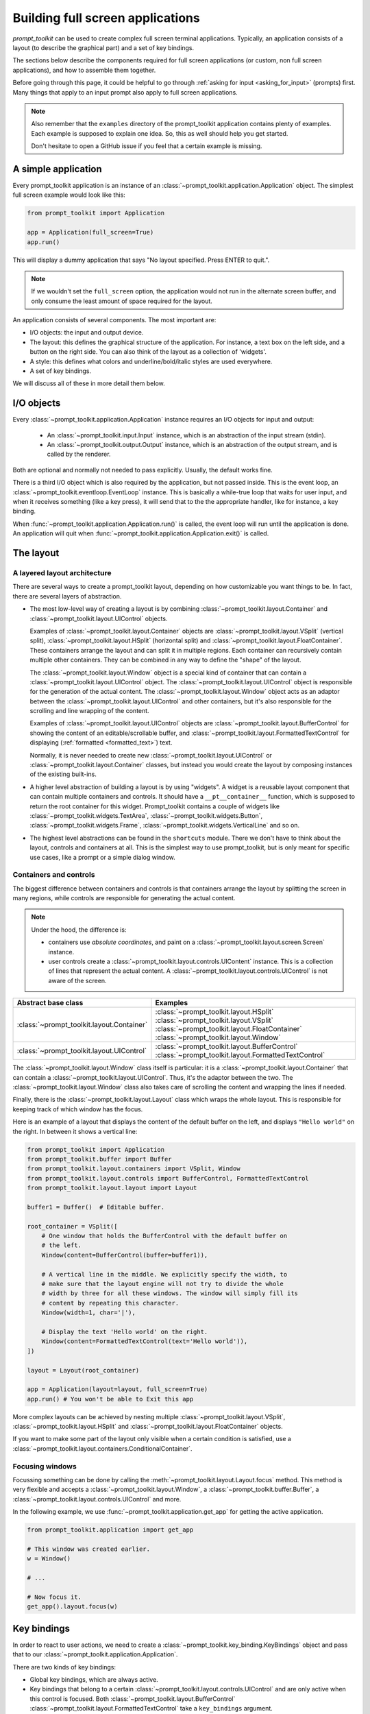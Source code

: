 .. _full_screen_applications:

Building full screen applications
=================================

`prompt_toolkit` can be used to create complex full screen terminal
applications. Typically, an application consists of a layout (to describe the
graphical part) and a set of key bindings.

The sections below describe the components required for full screen
applications (or custom, non full screen applications), and how to assemble
them together.

Before going through this page, it could be helpful to go through :ref:`asking
for input <asking_for_input>` (prompts) first. Many things that apply to an
input prompt also apply to full screen applications.

.. note::

    Also remember that the ``examples`` directory of the prompt_toolkit
    application contains plenty of examples. Each example is supposed to
    explain one idea. So, this as well should help you get started.

    Don't hesitate to open a GitHub issue if you feel that a certain example is
    missing.


A simple application
--------------------

Every prompt_toolkit application is an instance of an
:class:`~prompt_toolkit.application.Application` object. The simplest full
screen example would look like this:

.. code:: python

    from prompt_toolkit import Application

    app = Application(full_screen=True)
    app.run()

This will display a dummy application that says "No layout specified. Press
ENTER to quit.".

.. note::

        If we wouldn't set the ``full_screen`` option, the application would
        not run in the alternate screen buffer, and only consume the least
        amount of space required for the layout.

An application consists of several components. The most important are:

- I/O objects: the input and output device.
- The layout: this defines the graphical structure of the application. For
  instance, a text box on the left side, and a button on the right side.
  You can also think of the layout as a collection of 'widgets'.
- A style: this defines what colors and underline/bold/italic styles are used
  everywhere.
- A set of key bindings.

We will discuss all of these in more detail them below.


I/O objects
-----------

Every :class:`~prompt_toolkit.application.Application` instance requires an I/O
objects for input and output:

    - An :class:`~prompt_toolkit.input.Input` instance, which is an abstraction
      of the input stream (stdin).
    - An :class:`~prompt_toolkit.output.Output` instance, which is an
      abstraction of the output stream, and is called by the renderer.

Both are optional and normally not needed to pass explicitly. Usually, the
default works fine.

There is a third I/O object which is also required by the application, but not
passed inside. This is the event loop, an
:class:`~prompt_toolkit.eventloop.EventLoop` instance. This is basically a
while-true loop that waits for user input, and when it receives something (like
a key press), it will send that to the the appropriate handler, like for
instance, a key binding.

When :func:`~prompt_toolkit.application.Application.run()` is called, the event
loop will run until the application is done. An application will quit when 
:func:`~prompt_toolkit.application.Application.exit()` is called.


The layout
----------

A layered layout architecture
^^^^^^^^^^^^^^^^^^^^^^^^^^^^^

There are several ways to create a prompt_toolkit layout, depending on how
customizable you want things to be. In fact, there are several layers of
abstraction.

- The most low-level way of creating a layout is by combining
  :class:`~prompt_toolkit.layout.Container` and
  :class:`~prompt_toolkit.layout.UIControl` objects.

  Examples of :class:`~prompt_toolkit.layout.Container` objects are
  :class:`~prompt_toolkit.layout.VSplit` (vertical split),
  :class:`~prompt_toolkit.layout.HSplit` (horizontal split) and
  :class:`~prompt_toolkit.layout.FloatContainer`. These containers arrange the
  layout and can split it in multiple regions. Each container can recursively
  contain multiple other containers. They can be combined in any way to define
  the "shape" of the layout.

  The :class:`~prompt_toolkit.layout.Window` object is a special kind of
  container that can contain a :class:`~prompt_toolkit.layout.UIControl`
  object. The :class:`~prompt_toolkit.layout.UIControl` object is responsible
  for the generation of the actual content. The
  :class:`~prompt_toolkit.layout.Window` object acts as an adaptor between the
  :class:`~prompt_toolkit.layout.UIControl` and other containers, but it's also
  responsible for the scrolling and line wrapping of the content.

  Examples of :class:`~prompt_toolkit.layout.UIControl` objects are
  :class:`~prompt_toolkit.layout.BufferControl` for showing the content of an
  editable/scrollable buffer, and
  :class:`~prompt_toolkit.layout.FormattedTextControl` for displaying
  (:ref:`formatted <formatted_text>`) text.

  Normally, it is never needed to create new
  :class:`~prompt_toolkit.layout.UIControl` or
  :class:`~prompt_toolkit.layout.Container` classes, but instead you would
  create the layout by composing instances of the existing built-ins.

- A higher level abstraction of building a layout is by using "widgets". A
  widget is a reusable layout component that can contain multiple containers
  and controls. It should have a ``__pt__container__`` function, which is
  supposed to return the root container for this widget. Prompt_toolkit
  contains a couple of widgets like
  :class:`~prompt_toolkit.widgets.TextArea`,
  :class:`~prompt_toolkit.widgets.Button`,
  :class:`~prompt_toolkit.widgets.Frame`,
  :class:`~prompt_toolkit.widgets.VerticalLine` and so on.

- The highest level abstractions can be found in the ``shortcuts`` module.
  There we don't have to think about the layout, controls and containers at
  all. This is the simplest way to use prompt_toolkit, but is only meant for
  specific use cases, like a prompt or a simple dialog window.

Containers and controls
^^^^^^^^^^^^^^^^^^^^^^^

The biggest difference between containers and controls is that containers
arrange the layout by splitting the screen in many regions, while controls are
responsible for generating the actual content.

.. note::

   Under the hood, the difference is:

   - containers use *absolute coordinates*, and paint on a
     :class:`~prompt_toolkit.layout.screen.Screen` instance.
   - user controls create a :class:`~prompt_toolkit.layout.controls.UIContent`
     instance. This is a collection of lines that represent the actual
     content. A :class:`~prompt_toolkit.layout.controls.UIControl` is not aware
     of the screen.

+---------------------------------------------+------------------------------------------------------+
| Abstract base class                         | Examples                                             |
+=============================================+======================================================+
| :class:`~prompt_toolkit.layout.Container`   | :class:`~prompt_toolkit.layout.HSplit`               |
|                                             | :class:`~prompt_toolkit.layout.VSplit`               |
|                                             | :class:`~prompt_toolkit.layout.FloatContainer`       |
|                                             | :class:`~prompt_toolkit.layout.Window`               |
+---------------------------------------------+------------------------------------------------------+
| :class:`~prompt_toolkit.layout.UIControl`   | :class:`~prompt_toolkit.layout.BufferControl`        |
|                                             | :class:`~prompt_toolkit.layout.FormattedTextControl` |
+---------------------------------------------+------------------------------------------------------+

The :class:`~prompt_toolkit.layout.Window` class itself is
particular: it is a :class:`~prompt_toolkit.layout.Container` that
can contain a :class:`~prompt_toolkit.layout.UIControl`. Thus, it's the adaptor
between the two. The :class:`~prompt_toolkit.layout.Window` class also takes
care of scrolling the content and wrapping the lines if needed.

Finally, there is the :class:`~prompt_toolkit.layout.Layout` class which wraps
the whole layout. This is responsible for keeping track of which window has the
focus.

Here is an example of a layout that displays the content of the default buffer
on the left, and displays ``"Hello world"`` on the right. In between it shows a
vertical line:

.. code:: python

    from prompt_toolkit import Application
    from prompt_toolkit.buffer import Buffer
    from prompt_toolkit.layout.containers import VSplit, Window
    from prompt_toolkit.layout.controls import BufferControl, FormattedTextControl
    from prompt_toolkit.layout.layout import Layout

    buffer1 = Buffer()  # Editable buffer.

    root_container = VSplit([
        # One window that holds the BufferControl with the default buffer on
        # the left.
        Window(content=BufferControl(buffer=buffer1)),

        # A vertical line in the middle. We explicitly specify the width, to
        # make sure that the layout engine will not try to divide the whole
        # width by three for all these windows. The window will simply fill its
        # content by repeating this character.
        Window(width=1, char='|'),

        # Display the text 'Hello world' on the right.
        Window(content=FormattedTextControl(text='Hello world')),
    ])

    layout = Layout(root_container)

    app = Application(layout=layout, full_screen=True)
    app.run() # You won't be able to Exit this app


More complex layouts can be achieved by nesting multiple
:class:`~prompt_toolkit.layout.VSplit`,
:class:`~prompt_toolkit.layout.HSplit` and
:class:`~prompt_toolkit.layout.FloatContainer` objects.

If you want to make some part of the layout only visible when a certain
condition is satisfied, use a
:class:`~prompt_toolkit.layout.containers.ConditionalContainer`.


Focusing windows
^^^^^^^^^^^^^^^^^

Focussing something can be done by calling the
:meth:`~prompt_toolkit.layout.Layout.focus` method. This method is very
flexible and accepts a :class:`~prompt_toolkit.layout.Window`, a
:class:`~prompt_toolkit.buffer.Buffer`, a
:class:`~prompt_toolkit.layout.controls.UIControl` and more.

In the following example, we use :func:`~prompt_toolkit.application.get_app`
for getting the active application.

.. code:: python

    from prompt_toolkit.application import get_app

    # This window was created earlier.
    w = Window()

    # ...

    # Now focus it.
    get_app().layout.focus(w)


Key bindings
------------

In order to react to user actions, we need to create a
:class:`~prompt_toolkit.key_binding.KeyBindings` object and pass
that to our :class:`~prompt_toolkit.application.Application`.

There are two kinds of key bindings:

- Global key bindings, which are always active.
- Key bindings that belong to a certain
  :class:`~prompt_toolkit.layout.controls.UIControl` and are only active when
  this control is focused. Both
  :class:`~prompt_toolkit.layout.BufferControl`
  :class:`~prompt_toolkit.layout.FormattedTextControl` take a ``key_bindings``
  argument.


Global key bindings
^^^^^^^^^^^^^^^^^^^

Key bindings can be passed to the application as follows:

.. code:: python

    from prompt_toolkit import Application
    from prompt_toolkit.key_binding import KeyBindings

    kb = KeyBindings()
    app = Application(key_bindings=kb)
    app.run()

To register a new keyboard shortcut, we can use the
:meth:`~prompt_toolkit.key_binding.KeyBindings.add` method as a decorator of
the key handler:

.. code:: python

    from prompt_toolkit import Application
    from prompt_toolkit.key_binding import KeyBindings

    kb = KeyBindings()

    @kb.add('c-q')
    def exit_(event):
        """
        Pressing Ctrl-Q will exit the user interface.

        Setting a return value means: quit the event loop that drives the user
        interface and return this value from the `CommandLineInterface.run()` call.
        """
        event.app.exit()

    app = Application(key_bindings=kb, full_screen=True)
    app.run()

The callback function is named ``exit_`` for clarity, but it could have been
named ``_`` (underscore) as well, because the we won't refer to this name.


Modal containers
^^^^^^^^^^^^^^^^

All container objects, like :class:`~prompt_toolkit.layout.VSplit` and
:class:`~prompt_toolkit.layout.HSplit` take a ``modal`` argument.

If this flag has been set, then key bindings from the parent account are not
taken into account if one of the children windows has the focus.

This is useful in a complex layout, where many controls have their own key
bindings, but you only want to enable the key bindings for a certain region of
the layout.

The global key bindings are always active.


More about the Window class
---------------------------

As said earlier, a :class:`~prompt_toolkit.layout.Window` is a
:class:`~prompt_toolkit.layout.Container` that wraps a
:class:`~prompt_toolkit.layout.UIControl`, like a
:class:`~prompt_toolkit.layout.BufferControl` or
:class:`~prompt_toolkit.layout.FormattedTextControl`.

.. note::

    Basically, windows are the leafs in the tree structure that represent the UI.

A :class:`~prompt_toolkit.layout.Window` provides a "view" on the
:class:`~prompt_toolkit.layout.UIControl`, which provides lines of content. The
window is in the first place responsible for the line wrapping and scrolling of
the content, but there are much more options.

- Adding left or right margins. These are used for displaying scroll bars or
  line numbers.
- There are the `cursorline` and `cursorcolumn` options. These allow
  highlighting the line or column of the cursor position.
- Alignment of the content. The content can be left aligned, right aligned or
  centered.
- Finally, the background can be filled with a default character.


More about buffers and :class:`~prompt_toolkit.layout.BufferControl`
--------------------------------------------------------------------



Input processors
^^^^^^^^^^^^^^^^

A :class:`~prompt_toolkit.layout.processors.Processor` is used to postprocess
the content of a :class:`~prompt_toolkit.layout.BufferControl` before it's
displayed. It can for instance highlight matching brackets or change the
visualisation of tabs and so on.

A :class:`~prompt_toolkit.layout.processors.Processor` operates on individual
lines. Basically, it takes a (formatted) line and produces a new (formatted)
line.

Some build-in processors:

+----------------------------------------------------------------------------+-----------------------------------------------------------+
| Processor                                                                  | Usage:                                                    |
+============================================================================+===========================================================+
| :class:`~prompt_toolkit.layout.processors.HighlightSearchProcessor`        | Highlight the current search results.                     |
+----------------------------------------------------------------------------+-----------------------------------------------------------+
| :class:`~prompt_toolkit.layout.processors.HighlightSelectionProcessor`     | Highlight the selection.                                  |
+----------------------------------------------------------------------------+-----------------------------------------------------------+
| :class:`~prompt_toolkit.layout.processors.PasswordProcessor`               | Display input as asterisks. (``*`` characters).           |
+----------------------------------------------------------------------------+-----------------------------------------------------------+
| :class:`~prompt_toolkit.layout.processors.BracketsMismatchProcessor`       | Highlight open/close mismatches for brackets.             |
+----------------------------------------------------------------------------+-----------------------------------------------------------+
| :class:`~prompt_toolkit.layout.processors.BeforeInput`                     | Insert some text before.                                  |
+----------------------------------------------------------------------------+-----------------------------------------------------------+
| :class:`~prompt_toolkit.layout.processors.AfterInput`                      | Insert some text after.                                   |
+----------------------------------------------------------------------------+-----------------------------------------------------------+
| :class:`~prompt_toolkit.layout.processors.AppendAutoSuggestion`            | Append auto suggestion text.                              |
+----------------------------------------------------------------------------+-----------------------------------------------------------+
| :class:`~prompt_toolkit.layout.processors.ShowLeadingWhiteSpaceProcessor`  | Visualise leading whitespace.                             |
+----------------------------------------------------------------------------+-----------------------------------------------------------+
| :class:`~prompt_toolkit.layout.processors.ShowTrailingWhiteSpaceProcessor` | Visualise trailing whitespace.                            |
+----------------------------------------------------------------------------+-----------------------------------------------------------+
| :class:`~prompt_toolkit.layout.processors.TabsProcessor`                   | Visualise tabs as `n` spaces, or some symbols.            |
+----------------------------------------------------------------------------+-----------------------------------------------------------+

A :class:`~prompt_toolkit.layout.BufferControl` takes only one processor as
input, but it is possible to "merge" multiple processors into one with the
:func:`~prompt_toolkit.layout.processors.merge_processors` function.
